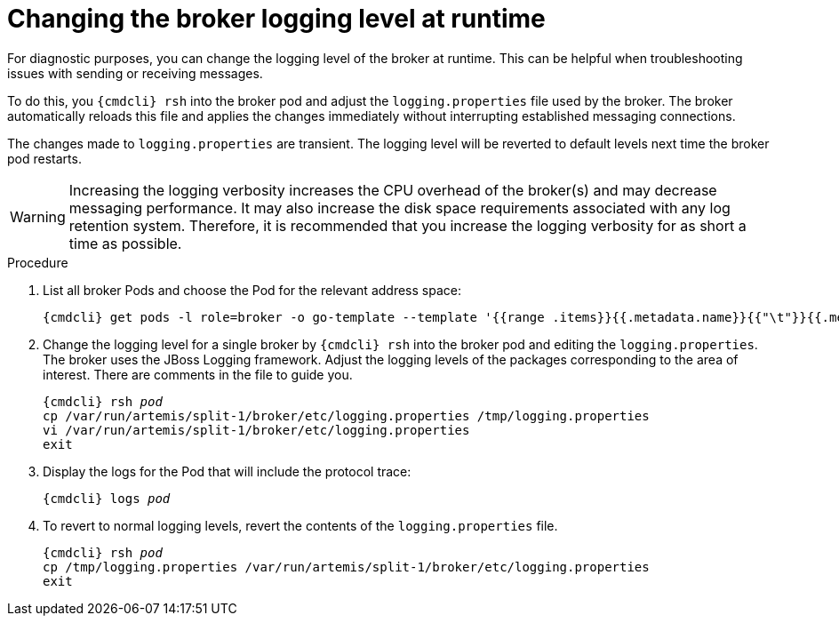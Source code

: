 // Module included in the following assemblies:
//
// assembly-ops-procedures.adoc

[id='change-logging-level-broker-{context}']
= Changing the broker logging level at runtime

For diagnostic purposes, you can change the logging level of the broker at runtime. This can be helpful
when troubleshooting issues with sending or receiving messages.

To do this, you `{cmdcli} rsh` into the broker pod and adjust the `logging.properties` file used by
the broker.  The broker automatically reloads this file and applies the changes immediately without
interrupting established messaging connections.

The changes made to `logging.properties` are transient.  The logging level will be reverted to default levels
next time the broker pod restarts.

WARNING: Increasing the logging verbosity increases the CPU overhead of the broker(s) and may decrease
messaging performance. It may also increase the disk space requirements associated with any log retention system.
Therefore, it is recommended that you increase the logging verbosity for as short a time as possible.

.Procedure

ifeval::["{cmdcli}" == "oc"]
. Log in as a service operator:
+
[subs="attributes",options="nowrap"]
----
{cmdcli} login -u developer
----

. Change to the project where {ProductName} is installed:
+
[subs="+quotes,attributes",options="nowrap"]
----
{cmdcli} project _{ProductNamespace}_
----
endif::[]

. List all broker Pods and choose the Pod for the relevant address space:
+
[options="nowrap",subs="+quotes,attributes"]
----
{cmdcli} get pods -l role=broker -o go-template --template '{{range .items}}{{.metadata.name}}{{"\t"}}{{.metadata.annotations.addressSpace}}{{"\n"}}{{end}}'
----

. Change the logging level for a single broker by `{cmdcli} rsh` into the broker pod and editing the
`logging.properties`.  The broker uses the JBoss Logging framework.   Adjust the logging levels of the packages
corresponding to the area of interest.  There are comments in the file to guide you.
+
[options="nowrap",subs="+quotes,attributes"]
----
{cmdcli} rsh _pod_
cp /var/run/artemis/split-1/broker/etc/logging.properties /tmp/logging.properties
vi /var/run/artemis/split-1/broker/etc/logging.properties
exit
----

. Display the logs for the Pod that will include the protocol trace:
+
[options="nowrap",subs="+quotes,attributes"]
----
{cmdcli} logs _pod_
----

. To revert to normal logging levels, revert the contents of the `logging.properties` file.
+
[options="nowrap",subs="+quotes,attributes"]
----
{cmdcli} rsh _pod_
cp /tmp/logging.properties /var/run/artemis/split-1/broker/etc/logging.properties
exit
----
